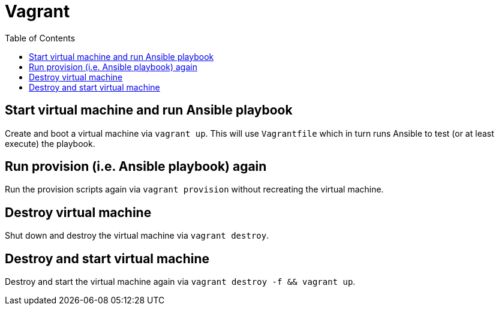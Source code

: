 = Vagrant
ifndef::relative_imagesdir[]
:relative_imagesdir: .
endif::[]
:toc:

== Start virtual machine and run Ansible playbook

Create and boot a virtual machine via `vagrant up`.
This will use `Vagrantfile` which in turn runs Ansible to test (or at least execute) the playbook.

== Run provision (i.e. Ansible playbook) again

Run the provision scripts again via `vagrant provision` without recreating the virtual machine.

== Destroy virtual machine

Shut down and destroy the virtual machine via `vagrant destroy`.

== Destroy and start virtual machine

Destroy and start the virtual machine again via `vagrant destroy -f && vagrant up`.
